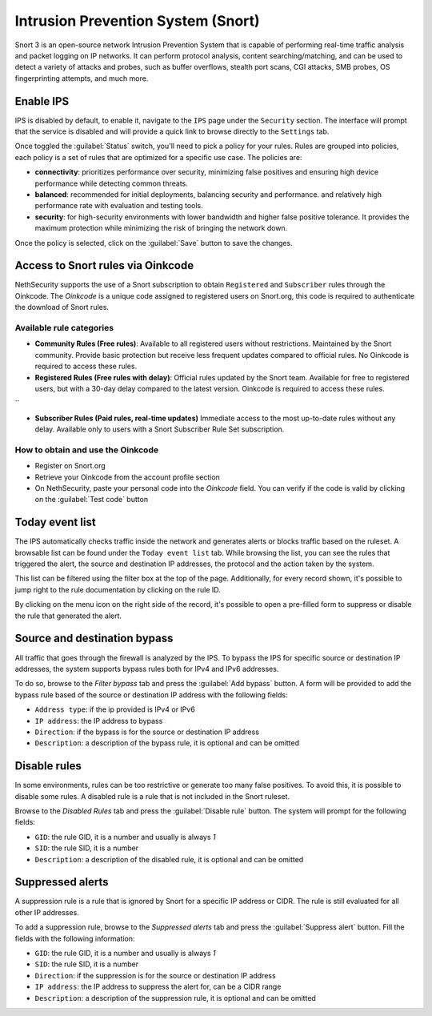 .. _intrusion_prevention_system-section:

===================================
Intrusion Prevention System (Snort)
===================================

Snort 3 is an open-source network Intrusion Prevention System that is capable of performing real-time traffic analysis
and packet logging on IP networks. It can perform protocol analysis, content searching/matching, and can be used to
detect a variety of attacks and probes, such as buffer overflows, stealth port scans, CGI attacks, SMB probes, OS
fingerprinting attempts, and much more.

Enable IPS
==========

IPS is disabled by default, to enable it, navigate to the ``IPS`` page under the ``Security`` section.
The interface will prompt that the service is disabled and will provide a quick link to browse directly to the
``Settings`` tab.

Once toggled the :guilabel:`Status` switch, you'll need to pick a policy for your rules. Rules are grouped into
policies, each policy is a set of rules that are optimized for a specific use case. The policies are:

- **connectivity**: prioritizes performance over security, minimizing false positives and ensuring high device
  performance while detecting common threats.
- **balanced**: recommended for initial deployments, balancing security and performance.
  and relatively high performance rate with evaluation and testing tools.
- **security**: for high-security environments with lower bandwidth and higher false positive tolerance.
  It provides the maximum protection while minimizing the risk of bringing the network down.

Once the policy is selected, click on the :guilabel:`Save` button to save the changes.

.. _oinkcode-section:

Access to Snort rules via Oinkcode
==================================

NethSecurity supports the use of a Snort subscription to obtain ``Registered`` and ``Subscriber`` rules through the Oinkcode.
The `Oinkcode` is a unique code assigned to registered users on Snort.org, this code is required to authenticate the download of Snort rules.


Available rule categories
-------------------------

- **Community Rules (Free rules)**:
  Available to all registered users without restrictions.
  Maintained by the Snort community.
  Provide basic protection but receive less frequent updates compared to official rules.
  No Oinkcode is required to access these rules.

- **Registered Rules (Free rules with delay)**:
  Official rules updated by the Snort team.
  Available for free to registered users, but with a 30-day delay compared to the latest version.
  Oinkcode is required to access these rules.
``

- **Subscriber Rules (Paid rules, real-time updates)**
  Immediate access to the most up-to-date rules without any delay.
  Available only to users with a Snort Subscriber Rule Set subscription.

How to obtain and use the Oinkcode
----------------------------------

- Register on Snort.org
- Retrieve your Oinkcode from the account profile section
- On NethSecurity, paste your personal code into the `Oinkcode` field. You can verify if the code is valid by clicking on the :guilabel:`Test code` button


Today event list
================

The IPS automatically checks traffic inside the network and generates alerts or blocks traffic based on the ruleset.
A browsable list can be found under the ``Today event list`` tab.
While browsing the list, you can see the rules that triggered the alert, the source and destination IP addresses, the
protocol and the action taken by the system.

This list can be filtered using the filter box at the top of the page. Additionally, for every record shown, it's
possible to jump right to the rule documentation by clicking on the rule ID.

By clicking on the menu icon on the right side of the record, it's possible to open a pre-filled form to suppress or
disable the rule that generated the alert.

Source and destination bypass
=============================

All traffic that goes through the firewall is analyzed by the IPS.
To bypass the IPS for specific source or destination IP addresses, the system supports bypass rules both for IPv4 and
IPv6 addresses.

To do so, browse to the `Filter bypass` tab and press the :guilabel:`Add bypass` button. A form will be provided to
add the bypass rule based of the source or destination IP address with the following fields:

- ``Address type``: if the ip provided is IPv4 or IPv6
- ``IP address``: the IP address to bypass
- ``Direction``: if the bypass is for the source or destination IP address
- ``Description``: a description of the bypass rule, it is optional and can be omitted

Disable rules
=============

In some environments, rules can be too restrictive or generate too many false positives. To avoid this, it is possible
to disable some rules. A disabled rule is a rule that is not included in the Snort ruleset.

Browse to the `Disabled Rules` tab and press the :guilabel:`Disable rule` button. The system will prompt for the
following fields:

- ``GID``: the rule GID, it is a number and usually is always `1`
- ``SID``: the rule SID, it is a number
- ``Description``: a description of the disabled rule, it is optional and can be omitted

Suppressed alerts
=================

A suppression rule is a rule that is ignored by Snort for a specific IP address or CIDR.
The rule is still evaluated for all other IP addresses.

To add a suppression rule, browse to the `Suppressed alerts` tab and press the :guilabel:`Suppress alert` button.
Fill the fields with the following information:

- ``GID``: the rule GID, it is a number and usually is always `1`
- ``SID``: the rule SID, it is a number
- ``Direction``: if the suppression is for the source or destination IP address
- ``IP address``: the IP address to suppress the alert for, can be a CIDR range
- ``Description``: a description of the suppression rule, it is optional and can be omitted
